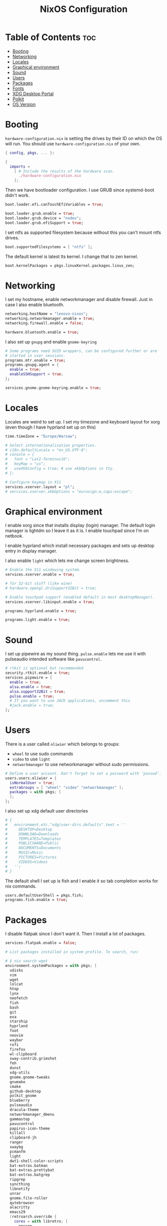 #+title: NixOS Configuration
#+PROPERTY: header-args :tangle configuration.nix

* Table of Contents :toc:
- [[#booting][Booting]]
- [[#networking][Networking]]
- [[#locales][Locales]]
- [[#graphical-environment][Graphical environment]]
- [[#sound][Sound]]
- [[#users][Users]]
- [[#packages][Packages]]
- [[#fonts][Fonts]]
- [[#xdg-desktop-portal][XDG Desktop Portal]]
- [[#polkit][Polkit]]
- [[#os-version][OS Version]]

* Booting
=hardware-configuration.nix= is setting the drives by their ID on which the OS will run.
You should use =hardware-configuration.nix= of your own.

#+begin_src nix
{ config, pkgs, ... }:

{
  imports =
    [ # Include the results of the hardware scan.
      ./hardware-configuration.nix
    ];

#+end_src

Then we have bootloader configuration. I use GRUB since systemd-boot didn't work.
#+begin_src nix
  boot.loader.efi.canTouchEfiVariables = true;

  boot.loader.grub.enable = true;
  boot.loader.grub.device = "nodev";
  boot.loader.grub.efiSupport = true;

#+end_src

I set ntfs as supported filesystem because without this you can't mount ntfs drives.
#+begin_src nix
  boot.supportedFilesystems = [ "ntfs" ];

#+end_src

The default kernel is latest lts kernel. I change that to zen kernel.
#+begin_src nix
  boot.kernelPackages = pkgs.linuxKernel.packages.linux_zen;

#+end_src

* Networking
I set my hostname, enable networkmanager and disable firewall.
Just in case I also enable bluetooth.
#+begin_src nix
  networking.hostName = "lenovo-nixos";
  networking.networkmanager.enable = true;
  networking.firewall.enable = false;

  hardware.bluetooth.enable = true;

#+end_src

I also set up =gnupg= and enable =gnome-keyring=
#+begin_src nix
  # Some programs need SUID wrappers, can be configured further or are
  # started in user sessions.
  programs.mtr.enable = true;
  programs.gnupg.agent = {
    enable = true;
    enableSSHSupport = true;
  };

  services.gnome.gnome-keyring.enable = true;

#+end_src

* Locales
Locales are weird to set up. I set my timezone and keyboard layout for xorg (even though I have hyprland set up on this)
#+begin_src nix
  time.timeZone = "Europe/Warsaw";

  # Select internationalisation properties.
  # i18n.defaultLocale = "en_US.UTF-8";
  # console = {
  #   font = "Lat2-Terminus16";
  #   keyMap = "us";
  #   useXkbConfig = true; # use xkbOptions in tty.
  # };

  # Configure keymap in X11
  services.xserver.layout = "pl";
  # services.xserver.xkbOptions = "eurosign:e,caps:escape";

#+end_src

* Graphical environment
I enable xorg since that installs display (login) manager. The default login manager is lightdm so I leave it as it is. I enable touchpad since I'm on netbook.

I enable hyprland which install necessary packages and sets up desktop entry in display manager.

I also enable =light= which lets me change screen brightness.
#+begin_src nix
  # Enable the X11 windowing system.
  services.xserver.enable = true;

  # for 32-bit stuff (like wine)
  # hardware.opengl.driSupport32Bit = true;

  # Enable touchpad support (enabled default in most desktopManager).
  services.xserver.libinput.enable = true;

  programs.hyprland.enable = true;

  programs.light.enable = true;

#+end_src

* Sound
I set up pipewire as my sound thing.
=pulse.enable= lets me use it with pulseaudio intended software like =pavucontrol=.
#+begin_src nix
  # rtkit is optional but recommended
  security.rtkit.enable = true;
  services.pipewire = {
    enable = true;
    alsa.enable = true;
    alsa.support32Bit = true;
    pulse.enable = true;
    # If you want to use JACK applications, uncomment this
    #jack.enable = true;
  };

#+end_src

* Users
There is a user called =oliwier= which belongs to groups:
- =wheel= to use sudo commands
- =video= to use =light=
- =networkmanager= to use networkmanager without sudo permissions.
#+begin_src nix
  # Define a user account. Don't forget to set a password with ‘passwd’.
  users.users.oliwier = {
    isNormalUser = true;
    extraGroups = [ "wheel" "video" "networkmanager" ];
    packages = with pkgs; [
    ];
  };

#+end_src

I also set up xdg default user directories
#+begin_src nix
  # {
  #   environment.etc."xdg/user-dirs.defaults".text = ''
  #     DESKTOP=Desktop
  #     DOWNLOAD=Downloads
  #     TEMPLATES=Templates
  #     PUBLICSHARE=Public
  #     DOCUMENTS=Documents
  #     MUSIC=Music
  #     PICTURES=Pictures
  #     VIDEOS=Videos
  #   '';
  # }

#+end_src

The default shell I set up is fish and I enable it so tab completion works for nix commands.
#+begin_src nix
  users.defaultUserShell = pkgs.fish;
  programs.fish.enable = true;

#+end_src

* Packages
I disable flatpak since I don't want it. Then I install a lot of packages.
#+begin_src nix
  services.flatpak.enable = false;

  # List packages installed in system profile. To search, run:

  # $ nix search wget
  environment.systemPackages = with pkgs; [
    udisks
    vim
    wget
    lolcat
    htop
    lynx
    neofetch
    fish
    bash
    git
    exa
    starship
    hyprland
    foot
    neovim
    waybar
    rofi
    firefox
    wl-clipboard
    sway-contrib.grimshot
    feh
    dunst
    xdg-utils
    gnome.gnome-tweaks
    gnumake
    cmake
    github-desktop
    polkit_gnome
    blueberry
    pulseaudio
    dracula-theme
    networkmanager_dmenu
    gammastep
    pavucontrol
    papirus-icon-theme
    killall
    clipboard-jh
    ranger
    swaybg
    pcmanfm
    light
    dwt1-shell-color-scripts
    bat-extras.batman
    bat-extras.prettybat
    bat-extras.batgrep
    ripgrep
    syncthing
    libnotify
    unrar
    gnome.file-roller
    qutebrowser
    alacritty
    emacs29
    (retroarch.override {
      cores = with libretro; [
        ppsspp
        parallel-n64
        snes9x
        swanstation
      ];
    })
  ];

  nixpkgs.config.permittedInsecurePackages = [
    "openssl-1.1.1u"
  ];

  nixpkgs.config.allowUnfree = true;

#+end_src

=openssl= that =github-desktop= uses will soon be unsupported and that's why it's considered an insecure package.

I also enable flakes even though I don't use them
#+begin_src nix
  nix.settings.experimental-features = [ "nix-command" "flakes" ];

#+end_src

* Fonts
I install nerd fonts.
#+begin_src nix
  fonts.fonts = with pkgs; [
    (nerdfonts.override { fonts = [ "CodeNewRoman" "Ubuntu" "Go-Mono" ]; })
  ];

#+end_src

* XDG Desktop Portal
I set it up so it will work with hyprland
#+begin_src nix
  # setting up xdg desktop portal
  services.dbus.enable = true;
  xdg.portal = {
    enable = true;
    wlr.enable = true;
    # gtk portal needed to make gtk apps happy
    extraPortals = [ pkgs.xdg-desktop-portal-gtk ];
  };

#+end_src

* Polkit
I set up =gnome-polkit=.
#+begin_src nix
  # gnome polkit
  systemd = {
   user.services.polkit-gnome-authentication-agent-1 = {
     description = "polkit-gnome-authentication-agent-1";
     wantedBy = [ "graphical-session.target" ];
     wants = [ "graphical-session.target" ];
     after = [ "graphical-session.target" ];
     serviceConfig = {
         Type = "simple";
         ExecStart = "${pkgs.polkit_gnome}/libexec/polkit-gnome-authentication-agent-1";
         Restart = "on-failure";
         RestartSec = 1;
         TimeoutStopSec = 10;
       };
   };
    extraConfig = ''
      DefaultTimeoutStopSec=10s
    '';
  };

#+end_src

* OS Version
I set it up on 23.05
#+begin_src nix
  # Copy the NixOS configuration file and link it from the resulting system
  # (/run/current-system/configuration.nix). This is useful in case you
  # accidentally delete configuration.nix.
  system.copySystemConfiguration = true;

  # This value determines the NixOS release from which the default
  # settings for stateful data, like file locations and database versions
  # on your system were taken. It's perfectly fine and recommended to leave
  # this value at the release version of the first install of this system.
  # Before changing this value read the documentation for this option
  # (e.g. man configuration.nix or on https://nixos.org/nixos/options.html).
  system.stateVersion = "23.05"; # Did you read the comment?
}
#+end_src
